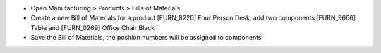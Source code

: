 - Open Manufacturing > Products > Bills of Materials
- Create a new Bill of Materials for a product [FURN_8220] Four Person Desk, add two components [FURN_9666] Table and [FURN_0269] Office Chair Black
- Save the Bill of Materials, the position numbers will be assigned to components
